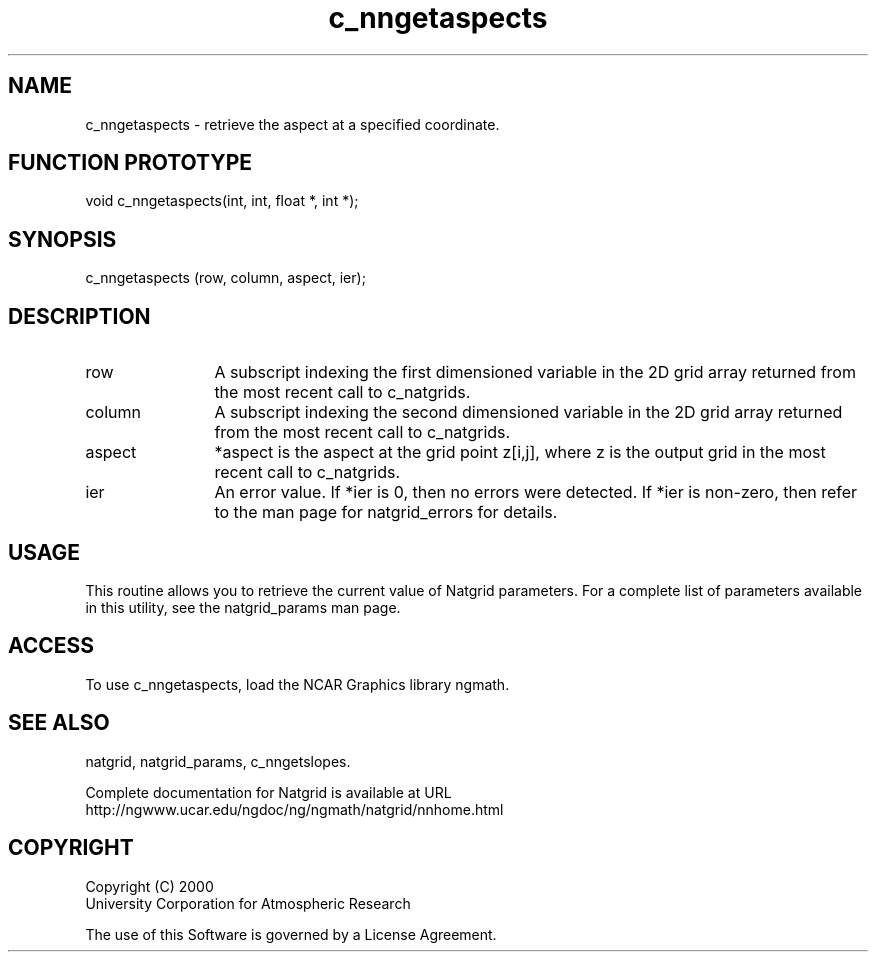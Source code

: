 .\"
.\"     $Id: c_nngetaspects.m,v 1.6 2008-07-27 03:35:40 haley Exp $
.\"
.TH c_nngetaspects 3NCARG "March 1997-1998" UNIX "NCAR GRAPHICS"
.na
.nh
.SH NAME
c_nngetaspects - retrieve the aspect at a specified coordinate.
.SH FUNCTION PROTOTYPE
void c_nngetaspects(int, int, float *, int *);
.SH SYNOPSIS
c_nngetaspects (row, column, aspect, ier);
.SH DESCRIPTION 
.IP row 12
A subscript indexing the first dimensioned variable in 
the 2D grid array returned from the most recent call to c_natgrids. 
.IP column 12
A subscript indexing the second dimensioned variable in the 2D 
grid array returned from the most recent call to c_natgrids.
.IP aspect 12
*aspect is the aspect at the grid point z[i,j], where z is the 
output grid in the most recent call to c_natgrids. 
.IP ier 12
An error value. If *ier is 0, then
no errors were detected. If *ier is non-zero, then refer to the man
page for natgrid_errors for details.
.SH USAGE
This routine allows you to retrieve the current value of
Natgrid parameters.  For a complete list of parameters available
in this utility, see the natgrid_params man page.
.SH ACCESS
To use c_nngetaspects, load the NCAR Graphics library ngmath.
.SH SEE ALSO
natgrid,
natgrid_params,
c_nngetslopes.
.sp
Complete documentation for Natgrid is available at URL
.br
http://ngwww.ucar.edu/ngdoc/ng/ngmath/natgrid/nnhome.html
.SH COPYRIGHT
Copyright (C) 2000
.br
University Corporation for Atmospheric Research
.br

The use of this Software is governed by a License Agreement.
